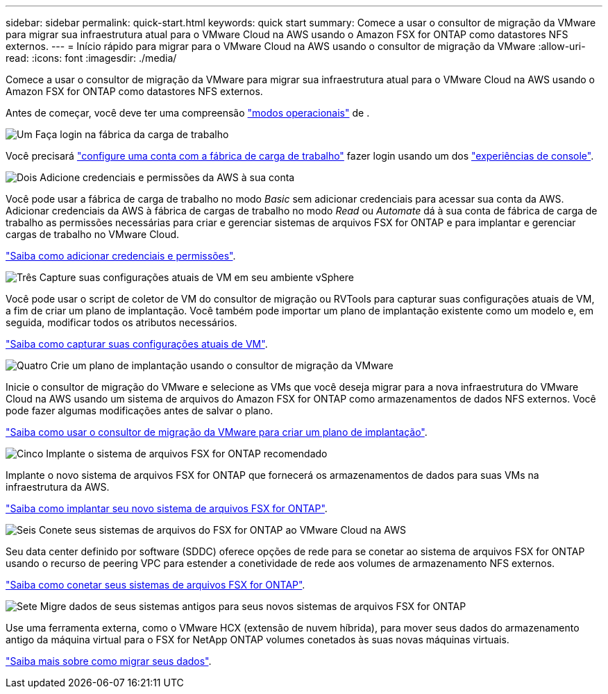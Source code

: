 ---
sidebar: sidebar 
permalink: quick-start.html 
keywords: quick start 
summary: Comece a usar o consultor de migração da VMware para migrar sua infraestrutura atual para o VMware Cloud na AWS usando o Amazon FSX for ONTAP como datastores NFS externos. 
---
= Início rápido para migrar para o VMware Cloud na AWS usando o consultor de migração da VMware
:allow-uri-read: 
:icons: font
:imagesdir: ./media/


[role="lead"]
Comece a usar o consultor de migração da VMware para migrar sua infraestrutura atual para o VMware Cloud na AWS usando o Amazon FSX for ONTAP como datastores NFS externos.

Antes de começar, você deve ter uma compreensão https://docs.netapp.com/us-en/workload-setup-admin/operational-modes.html["modos operacionais"^] de .

.image:https://raw.githubusercontent.com/NetAppDocs/common/main/media/number-1.png["Um"] Faça login na fábrica da carga de trabalho
Você precisará https://docs.netapp.com/us-en/workload-setup-admin/sign-up-saas.html["configure uma conta com a fábrica de carga de trabalho"^] fazer login usando um dos https://docs.netapp.com/us-en/workload-setup-admin/console-experiences.html["experiências de console"^].

.image:https://raw.githubusercontent.com/NetAppDocs/common/main/media/number-2.png["Dois"] Adicione credenciais e permissões da AWS à sua conta
[role="quick-margin-para"]
Você pode usar a fábrica de carga de trabalho no modo _Basic_ sem adicionar credenciais para acessar sua conta da AWS. Adicionar credenciais da AWS à fábrica de cargas de trabalho no modo _Read_ ou _Automate_ dá à sua conta de fábrica de carga de trabalho as permissões necessárias para criar e gerenciar sistemas de arquivos FSX for ONTAP e para implantar e gerenciar cargas de trabalho no VMware Cloud.

[role="quick-margin-para"]
https://docs.netapp.com/us-en/workload-setup-admin/add-credentials.html["Saiba como adicionar credenciais e permissões"^].

.image:https://raw.githubusercontent.com/NetAppDocs/common/main/media/number-3.png["Três"] Capture suas configurações atuais de VM em seu ambiente vSphere
[role="quick-margin-para"]
Você pode usar o script de coletor de VM do consultor de migração ou RVTools para capturar suas configurações atuais de VM, a fim de criar um plano de implantação. Você também pode importar um plano de implantação existente como um modelo e, em seguida, modificar todos os atributos necessários.

[role="quick-margin-para"]
link:capture-vm-configurations.html["Saiba como capturar suas configurações atuais de VM"].

.image:https://raw.githubusercontent.com/NetAppDocs/common/main/media/number-4.png["Quatro"] Crie um plano de implantação usando o consultor de migração da VMware
[role="quick-margin-para"]
Inicie o consultor de migração do VMware e selecione as VMs que você deseja migrar para a nova infraestrutura do VMware Cloud na AWS usando um sistema de arquivos do Amazon FSX for ONTAP como armazenamentos de dados NFS externos. Você pode fazer algumas modificações antes de salvar o plano.

[role="quick-margin-para"]
link:launch-onboarding-advisor.html["Saiba como usar o consultor de migração da VMware para criar um plano de implantação"].

.image:https://raw.githubusercontent.com/NetAppDocs/common/main/media/number-5.png["Cinco"] Implante o sistema de arquivos FSX for ONTAP recomendado
[role="quick-margin-para"]
Implante o novo sistema de arquivos FSX for ONTAP que fornecerá os armazenamentos de dados para suas VMs na infraestrutura da AWS.

[role="quick-margin-para"]
link:deploy-fsx-file-system.html["Saiba como implantar seu novo sistema de arquivos FSX for ONTAP"].

.image:https://raw.githubusercontent.com/NetAppDocs/common/main/media/number-6.png["Seis"] Conete seus sistemas de arquivos do FSX for ONTAP ao VMware Cloud na AWS
[role="quick-margin-para"]
Seu data center definido por software (SDDC) oferece opções de rede para se conetar ao sistema de arquivos FSX for ONTAP usando o recurso de peering VPC para estender a conetividade de rede aos volumes de armazenamento NFS externos.

[role="quick-margin-para"]
link:connect-sddc-to-fsx.html["Saiba como conetar seus sistemas de arquivos FSX for ONTAP"].

.image:https://raw.githubusercontent.com/NetAppDocs/common/main/media/number-7.png["Sete"] Migre dados de seus sistemas antigos para seus novos sistemas de arquivos FSX for ONTAP
[role="quick-margin-para"]
Use uma ferramenta externa, como o VMware HCX (extensão de nuvem híbrida), para mover seus dados do armazenamento antigo da máquina virtual para o FSX for NetApp ONTAP volumes conetados às suas novas máquinas virtuais.

[role="quick-margin-para"]
link:migrate-data.html["Saiba mais sobre como migrar seus dados"].
